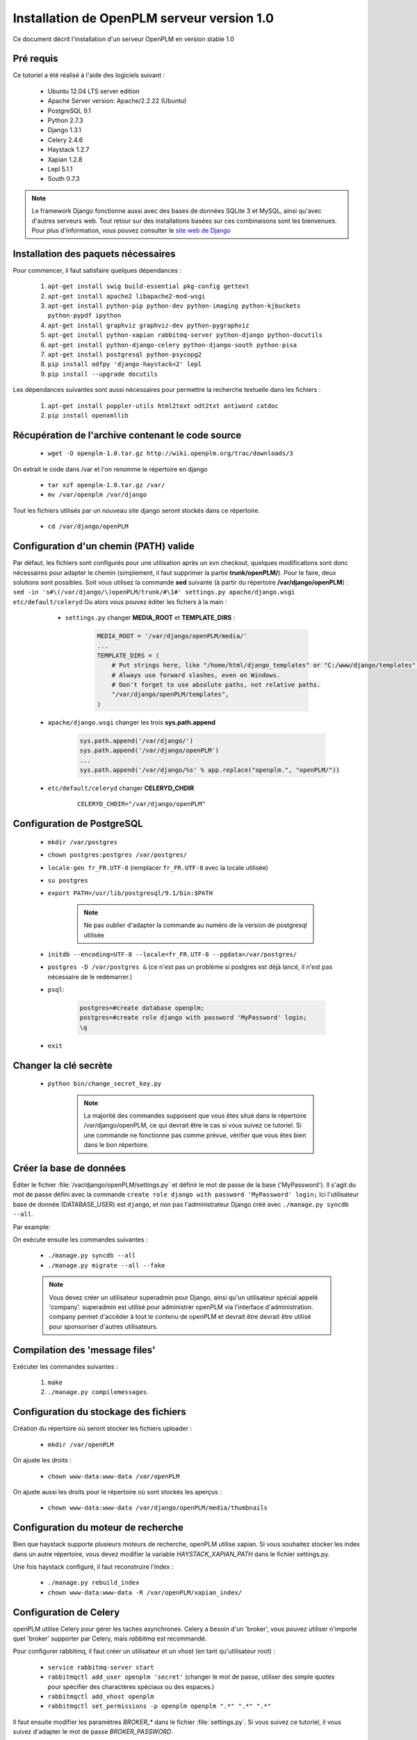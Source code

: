 ===========================================
Installation de OpenPLM serveur version 1.0
===========================================

Ce document décrit l'installation d'un serveur OpenPLM en version stable 1.0


Pré requis
==========

Ce tutoriel a été réalisé à l'aide des logiciels suivant :

    * Ubuntu 12.04 LTS server edition
    * Apache Server version: Apache/2.2.22 (Ubuntu)
    * PostgreSQL 9.1
    * Python 2.7.3
    * Django 1.3.1
    * Celery 2.4.6
    * Haystack 1.2.7
    * Xapian 1.2.8
    * Lepl 5.1.1
    * South 0.7.3
 
 
.. note::

    Le framework Django fonctionne aussi avec des bases de données SQLite 3 et
    MySQL, ainsi qu'avec d'autres serveurs web. Tout retour sur des
    installations basées sur ces combinaisons sont les bienvenues. Pour plus
    d'information, vous pouvez consulter le `site web de Django
    <http://www.djangoproject.com/>`_

Installation des paquets nécessaires
====================================

Pour commencer, il faut satisfaire quelques dépendances :

    #. ``apt-get install swig build-essential pkg-config gettext``
    #. ``apt-get install apache2 libapache2-mod-wsgi``
    #. ``apt-get install python-pip python-dev python-imaging python-kjbuckets python-pypdf ipython``
    #. ``apt-get install graphviz graphviz-dev python-pygraphviz``
    #. ``apt-get install python-xapian rabbitmq-server python-django python-docutils``
    #. ``apt-get install python-django-celery python-django-south python-pisa``
    #. ``apt-get install postgresql python-psycopg2``
    #. ``pip install odfpy 'django-haystack<2' lepl``
    #. ``pip install --upgrade docutils``

Les dépendances suivantes sont aussi nécessaires pour permettre la recherche
textuelle dans les fichiers :

    #. ``apt-get install poppler-utils html2text odt2txt antiword catdoc``
    #. ``pip install openxmllib``

Récupération de l'archive contenant le code source
==================================================

    * ``wget -O openplm-1.0.tar.gz http://wiki.openplm.org/trac/downloads/3``

On extrait le code dans /var et l'on renomme le répertoire en django

    * ``tar xzf openplm-1.0.tar.gz /var/``
    
    * ``mv /var/openplm /var/django``
    
Tout les fichiers utilisés par un nouveau site django seront stockés dans ce
répertoire.
    
    * ``cd /var/django/openPLM``

Configuration d'un chemin (PATH) valide
=======================================

Par défaut, les fichiers sont configurés pour une utilisation après un svn
checkout, quelques modifications sont donc nécessaires pour adapter le chemin
(simplement, il faut supprimer la partie **trunk/openPLM/**).
Pour le faire, deux solutions sont possibles. Soit vous utilisez la commande
**sed** suivante (à partir du répertoire **/var/django/openPLM**) : 
``sed -in 's#\(/var/django/\)openPLM/trunk/#\1#' settings.py apache/django.wsgi etc/default/celeryd``
Ou alors vous pouvez éditer les fichers à la main :

    * ``settings.py`` changer **MEDIA_ROOT** et **TEMPLATE_DIRS** :

        .. code-block:: python

            MEDIA_ROOT = '/var/django/openPLM/media/'
            ...
            TEMPLATE_DIRS = ( 
                # Put strings here, like "/home/html/django_templates" or "C:/www/django/templates".
                # Always use forward slashes, even on Windows.
                # Don't forget to use absolute paths, not relative paths.
                "/var/django/openPLM/templates",
            )

   * ``apache/django.wsgi`` changer les trois **sys.path.append**

        .. code-block:: python

                sys.path.append('/var/django/')
                sys.path.append('/var/django/openPLM')
                ...
                sys.path.append('/var/django/%s' % app.replace("openplm.", "openPLM/"))

   * ``etc/default/celeryd`` changer **CELERYD_CHDIR**

        :: 

                CELERYD_CHDIR="/var/django/openPLM"



Configuration de PostgreSQL
===========================
    
    * ``mkdir /var/postgres``
    * ``chown postgres:postgres /var/postgres/``
    * ``locale-gen fr_FR.UTF-8``
      (remplacer ``fr_FR.UTF-8`` avec la locale utilisée) 
    * ``su postgres``
    * ``export PATH=/usr/lib/postgresql/9.1/bin:$PATH``

        .. note::
            Ne pas oublier d'adapter la commande au numéro de la version de
            postgresql utilisée

    * ``initdb --encoding=UTF-8 --locale=fr_FR.UTF-8 --pgdata=/var/postgres/``
    * ``postgres -D /var/postgres &``
      (ce n'est pas un problème si postgres est déjà lancé, il n'est pas
      nécessaire de le redémarrer.)
    * ``psql``:

        .. code-block:: psql
    
            postgres=#create database openplm;
            postgres=#create role django with password 'MyPassword' login;
            \q
    
    * ``exit``

Changer la clé secrète
======================

    * ``python bin/change_secret_key.py``
        
        .. note:: La majorité des commandes supposent que vous êtes situé dans le répertoire /var/django/openPLM,
              ce qui devrait être le cas si vous suivez ce tutoriel. Si une
              commande ne fonctionne pas comme prévue, vérifier que vous êtes
              bien dans le bon répertoire.

Créer la base de données
========================

Éditer le fichier :file:`/var/django/openPLM/settings.py` 
et définir le mot de passe de la base ('MyPassword').
Il s'agit du mot de passe défini avec la commande ``create role django with password 'MyPassword' login;``
Ici l'utilisateur base de donnée (DATABASE_USER) est ``django``, et non pas
l'administrateur Django créé avec ``./manage.py syncdb --all``.

Par example:

.. code-block:: python
    :emphasize-lines: 7 

    # settings.py
    DATABASES = {
        'default': {
            'ENGINE': 'django.db.backends.postgresql_psycopg2', # or 'postgresql', 'mysql', 'sqlite3', 'oracle'.
            'NAME': 'openplm',               # Or path to database file if using sqlite3.
            'USER': 'django',                # Not used with sqlite3.
            'PASSWORD': 'MyPassword',        # Not used with sqlite3.
            'HOST': 'localhost',             # Set to empty string for localhost. Not used with sqlite3.
            'PORT': '',                      # Set to empty string for default. Not used with sqlite3.
        }
    }




On exécute ensuite les commandes suivantes : 

    * ``./manage.py syncdb --all``
    * ``./manage.py migrate --all --fake``
    
    .. note::
        Vous devez créer un utilisateur superadmin pour Django, ainsi qu'un
        utilisateur spécial appelé 'company'.
        superadmin est utilisé pour administrer openPLM via l'interface
        d'administration.
        company permet d'accéder à tout le contenu de openPLM et devrait être
        devrait être utilisé pour sponsoriser d'autres utilisateurs.



Compilation des 'message files'
===============================

Exécuter les commandes suivantes :
    
    #. ``make``
    #. ``./manage.py compilemessages``.
   
Configuration du stockage des fichiers
======================================

Création du répertoire où seront stocker les fichiers uploader : 
    
    * ``mkdir /var/openPLM``
    
On ajuste les droits : 
    
    * ``chown www-data:www-data /var/openPLM``
     
On ajuste aussi les droits pour le répertoire où sont stockés les aperçus : 
    
    * ``chown www-data:www-data /var/django/openPLM/media/thumbnails``
 
.. _search-engine:

Configuration du moteur de recherche
====================================

Bien que haystack supporte plusieurs moteurs de recherche, openPLM utilise
xapian.
Si vous souhaitez stocker les index dans un autre répertoire, vous devez
modifier la variable `HAYSTACK_XAPIAN_PATH` dans le fichier settings.py.

Une fois haystack configuré, il faut reconstruire l'index : 

    * ``./manage.py rebuild_index``
    * ``chown www-data:www-data -R /var/openPLM/xapian_index/``
   
.. _celery:

Configuration de Celery
=======================

openPLM utilise Celery pour gérer les taches asynchrones. Celery a besoin d'un
'broker', vous pouvez utiliser n'importe quel 'broker' supporter par Celery,
mais *rabbitmq* est recommandé.

Pour configurer rabbitmq, il faut créer un utilisateur et un vhost (en tant
qu'utilisateur root) : 

    * ``service rabbitmq-server start``
    * ``rabbitmqctl add_user openplm 'secret'``
      (changer le mot de passe, utiliser des simple quotes pour spécifier des
      charactères spéciaux ou des espaces.)
    * ``rabbitmqctl add_vhost openplm``
    * ``rabbitmqctl set_permissions -p openplm openplm ".*" ".*" ".*"``

Il faut ensuite modifier les paramètres `BROKER_*` dans le fichier
:file:`settings.py`. Si vous suivez ce tutoriel, il vous suivez d'adapter le
mot de passe `BROKER_PASSWORD`.

Par exemple :

.. code-block:: python
    :emphasize-lines: 5

    # settings.py 
    BROKER_HOST = "localhost"
    BROKER_PORT = 5672
    BROKER_USER = "openplm"
    BROKER_PASSWORD = "secret"
    BROKER_VHOST = "openplm"


:command:`celeryd`, le démon Celeryc doit être lancé. openPLM comprend un script de démarrage:

    * ``cp /var/django/openPLM/etc/init.d/celeryd /etc/init.d/celeryd``
    * ``cp /var/django/openPLM/etc/default/celeryd /etc/default/celeryd``
    * ``chmod +x /etc/init.d/celeryd``
    * ``mkdir /var/{log,run}/celery``
    * ``chown www-data:www-data /var/{log,run}/celery``

Pour lancer :command:`celeryd`, exécuter ``/etc/init.d/celeryd start``.


Vérification des modules requis
===============================
    
    * ``./bin/check_modules.py`` ::
    
        All is ok

Configuration du serveur Apache
===============================

Éditer le fichier de configuration d'Apache (:file:`/etc/apache2/httpd.conf`) et ajouter les lignes suivantes :
    
.. code-block:: apache

    WSGIScriptAlias / /var/django/openPLM/apache/django.wsgi
    Alias /media /var/django/openPLM/media
    <Directory /var/django/openPLM/media>
        Order deny,allow
        Allow from all
    </Directory>

Redémarrage du serveur Apache
=============================

    * ``service apache2 restart``

Premiers pas sur OpenPLM
=======================

Ajout d'utilisateurs
--------------------

Il y a deux façons possible d'ajouter des utilisateurs. La première méthode
s'effectue directement depuis OpenPLM, dans l'onglet délégation. La deuxième
méthode utilise l'interface d'administration.

Méthode recommandée
~~~~~~~~~~~~~~~~~~~

La première méthode est la méthode recommandée pour ajouter des utilisateurs
dans OpenPLM. Elle nécessite que la configuration email d'OpenPLM soit
fonctionnelle.

Connecter vous sur OpenPLM. Si vous venez tout juste de terminer
l'installation, vous pouvez vous connecter avec l'utilisateur company créé
plus tôt.

Ouvrer votre navigateur et accéder à la page suivante : ::

    http://your_site_address/
    
.. note:: your_site_adress est donnée à titre d'exemple, il vous faut utiliser l'adresse de votre instance d'OpenPLM

.. image:: images/company_login.png


Cliquer sur Étudier->Delegation->Parrain
Vous devriez arriver sur une page permettant de parrainer un nouvel
utilisateur. Remplissez le formulaire en n'oubliant pas d'ajouter un groupe
(un groupe par défaut a été créé lors de l'installation), et assurez vous de
renseigner une adresse email valide. Ensuite, valider.

.. image:: images/sponsor.png

Le nouvel utilisateur a été créé et un email contenant ses paramètres de
connexion à été envoyé.

Créer d'autres utilisateurs si nécessaire, puis déconnectez vous et
reconnectez vous depuis votre nouveau compte utilisateur.


Deuxième méthode
~~~~~~~~~~~~~~~~

Ouvrer votre navigateur web et aller sur la page : ::

        http://your_site_address/
    
.. note:: your_site_adress est donné en exemple, vous devez bien sur utiliser votre propre adresse 


Identifier vous en tant que superadmin : 

.. image:: images/admin_login.png

Si vous obtenez une erreur IOError (socket closed), vérifiez vos paramètres,
notamment tout ce qui est liée à Celery et RabbitMQ

Vous pouvez ajouter un nouvel utilisateur et éditer son profil en allant sur Home>Auth>User :

.. image:: images/admin_user.png

N'oubliez pas d'éditer Home>Plmapp>User profiles pour lui attribuer les bons droits d'accès à openPLM :

.. image:: images/admin_userprofile.png

.. note::
    Pour plus d'information sur l'utilisation du `Django admin tool <http://docs.djangoproject.com/en/dev/intro/tutorial02/>`_ . 

Maintenant, il vous faut créer un nouveau *Site* (utilisez l'interface
d'administration) et renseignez la valeur de la variable `SITE_ID` dans le fichier :file:`settings.py`.

Vous êtes maintenant prêt pour votre première connexion : ::

    http://localhost/
    
.. image:: images/openplm_connexion.png

Forcer la connexion HTTPS
==============================

Si votre serveur apache supporte HTTPS, vous pouvez forcer l'utilisation de
connexions HTTPS en changeant à ``True`` la valeur des variables :const:`FORCE_HTTPS` et 
:const:`SESSION_COOKIE_SECURE` dans le fichier :file:`settings.py`.

Toutes les connexion HTTP seront rediriger sur des connexions HTTPS.

Une configuration possible de apache (avec les modules rewrite et ssl activés) :

.. code-block:: apache

    NameVirtualHost *:80
    <VirtualHost *:80>

        WSGIScriptAlias / /var/django/openPLM/apache/django.wsgi
        <Location "/admin">
            RewriteEngine On
            RewriteRule (.*) https://%{HTTP_HOST}%{REQUEST_URI} [L,R=301]
        </Location>
        <Location "/media">
            RewriteEngine On
            RewriteRule (.*) https://%{HTTP_HOST}%{REQUEST_URI} [L,R=301]
        </Location>

    </VirtualHost>

    NameVirtualHost *:443
    <VirtualHost *:443>

        SSLEngine on
        SSLCertificateFile    /etc/ssl/mycert.crt
        SSLCertificateKeyFile /etc/ssl/mykey.key
        SSLVerifyClient none

        WSGIScriptAlias / /var/django/openPLM/apache/django.wsgi
        Alias /media /var/django/openPLM/media
        <Directory /var/django/openPLM/media>
            Order deny,allow
            Allow from all
        </Directory>

    </VirtualHost>

Configuration des Emails
=========================

Pour configurer l'envoi d'emails, plusieurs variables sont à votre
disposition dans le fichier :file:`settings.py`. 
Vous pouvez vous référer à la `documentation Django <https://docs.djangoproject.com/en/dev/ref/settings/#std:setting-EMAIL_HOST>`_ pour plus de détails.

OpenPLM ajoute à celles-ci une variable `EMAIL_OPENPLM`, qui permet d'indiquer
l'adresse mail spécifier dans le champ `de` (`from`) de chaque e-mail. Il
s'agit habituellement d'une adresse en `no-reply@`.

Dépannage
=========

.. contents::
    :local:

Les pages d'administrations sont moches
---------------------------------------

openPLM utilise un lien symbolique (:file:`/path/to/openPLM/media/admin`) qui peut être erroné sur votre système.

La commande suivante le corrigera :
``ln -s `python -c 'import django; print django.__path__[0]'`/contrib/admin/media
/var/django/openPLM/media/admin``


Connexion refusée
-----------------

Cette erreur indique en général une mauvaise configuration de Celery qui ne
peut pas se connecter à RabbitMQ

Voir :ref:`celery` pour plus de détails, assurez vous que RabbitMQ est bien lancé et vérifier les variables `BROKER_*` dans le fichier :file:`settings.py`.

IOError at /object/create -- Socket closed
------------------------------------------

Voir `Connexion refusée`_.

Je ne trouve aucun objets
--------------------------

Vous pouvez reconstruire l'index du moteur de recherche (:ref:`search-engine`) et vérifier si openPLM trouve les objets.

Il est possible que celery n'arrive pas à mettre à jour l'index de recherche.
Vérifier si le fichier de log de celery (:file:`/var/log/celery/*.log`)
contient une ligne ressemblant à ``[.. INFO/MainProcess] Got task from broker: openPLM.plmapp.tasks.update_index[...]``. Il peut s'agir d'un problème de droits que 
``chown www-data:www-data -R /var/openPLM/xapian_index/`` pourrai réparer.

J'arrive à me connecter à http://server/ mais j'arrive toujours sur une page "It works"
---------------------------------------------------------------------------------------

Il peut y avoir un problème avec le serveur apache. L'URL http://server/home/
offre-t-elle un résultat plus acceptable ?
